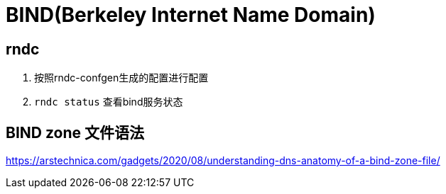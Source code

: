 = BIND(Berkeley Internet Name Domain)

== rndc

1. 按照rndc-confgen生成的配置进行配置
2. `rndc status` 查看bind服务状态

== BIND zone 文件语法

https://arstechnica.com/gadgets/2020/08/understanding-dns-anatomy-of-a-bind-zone-file/
